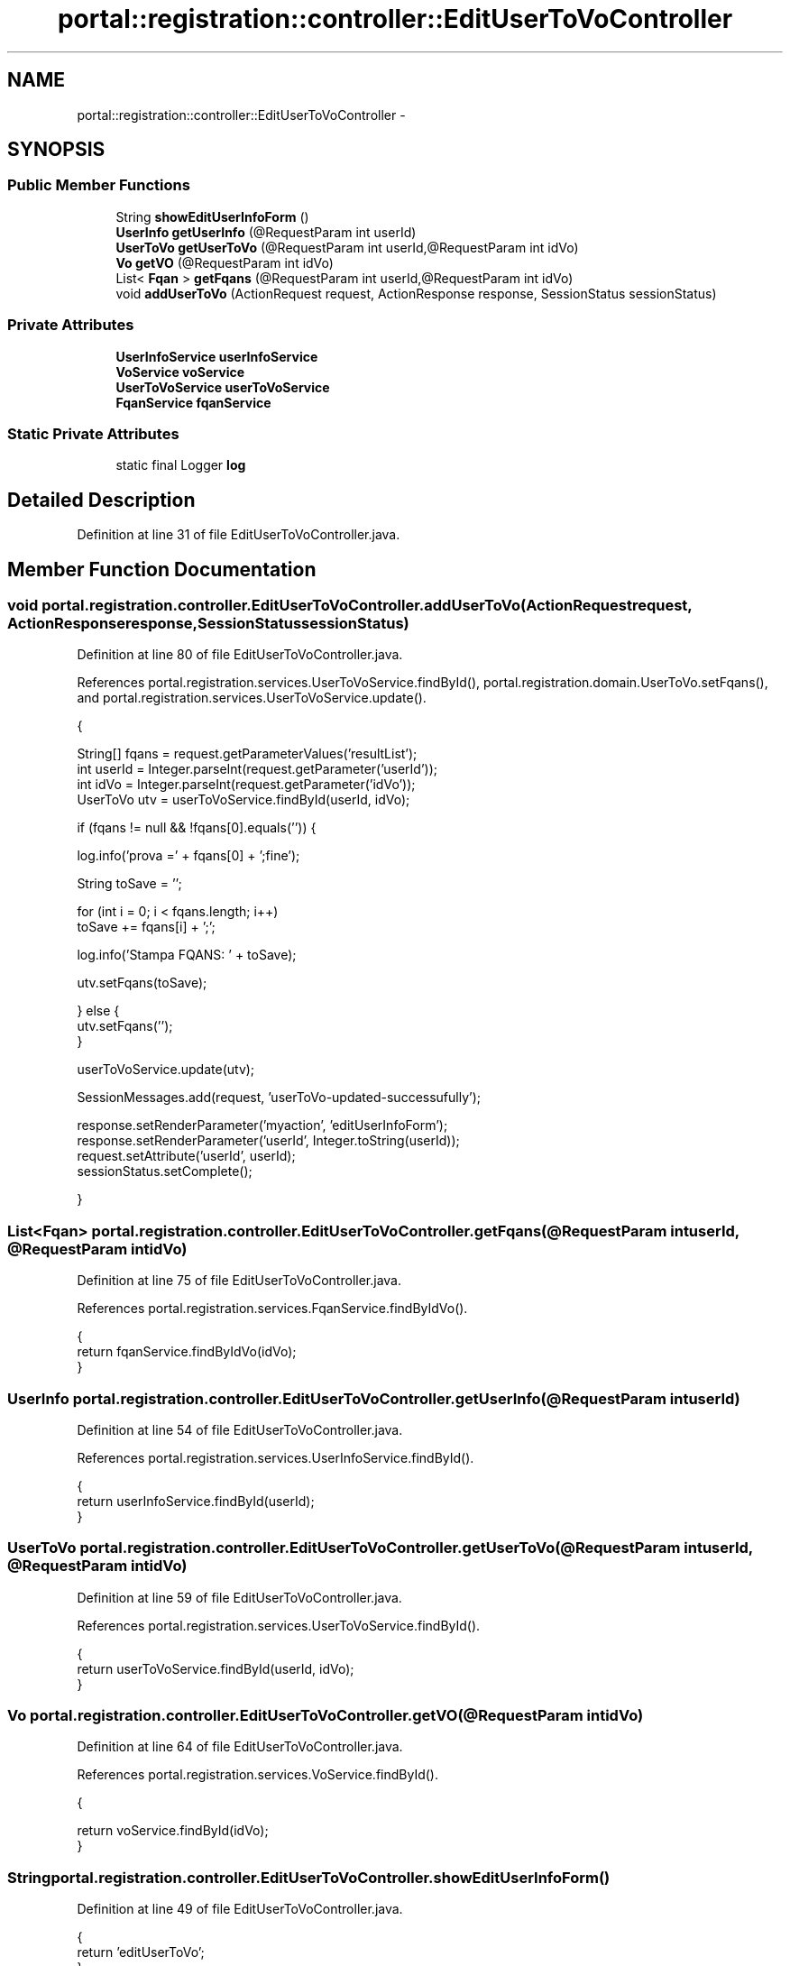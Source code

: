 .TH "portal::registration::controller::EditUserToVoController" 3 "Wed Jul 13 2011" "Version 4" "Registration" \" -*- nroff -*-
.ad l
.nh
.SH NAME
portal::registration::controller::EditUserToVoController \- 
.SH SYNOPSIS
.br
.PP
.SS "Public Member Functions"

.in +1c
.ti -1c
.RI "String \fBshowEditUserInfoForm\fP ()"
.br
.ti -1c
.RI "\fBUserInfo\fP \fBgetUserInfo\fP (@RequestParam int userId)"
.br
.ti -1c
.RI "\fBUserToVo\fP \fBgetUserToVo\fP (@RequestParam int userId,@RequestParam int idVo)"
.br
.ti -1c
.RI "\fBVo\fP \fBgetVO\fP (@RequestParam int idVo)"
.br
.ti -1c
.RI "List< \fBFqan\fP > \fBgetFqans\fP (@RequestParam int userId,@RequestParam int idVo)"
.br
.ti -1c
.RI "void \fBaddUserToVo\fP (ActionRequest request, ActionResponse response, SessionStatus sessionStatus)"
.br
.in -1c
.SS "Private Attributes"

.in +1c
.ti -1c
.RI "\fBUserInfoService\fP \fBuserInfoService\fP"
.br
.ti -1c
.RI "\fBVoService\fP \fBvoService\fP"
.br
.ti -1c
.RI "\fBUserToVoService\fP \fBuserToVoService\fP"
.br
.ti -1c
.RI "\fBFqanService\fP \fBfqanService\fP"
.br
.in -1c
.SS "Static Private Attributes"

.in +1c
.ti -1c
.RI "static final Logger \fBlog\fP"
.br
.in -1c
.SH "Detailed Description"
.PP 
Definition at line 31 of file EditUserToVoController.java.
.SH "Member Function Documentation"
.PP 
.SS "void portal.registration.controller.EditUserToVoController.addUserToVo (ActionRequestrequest, ActionResponseresponse, SessionStatussessionStatus)"
.PP
Definition at line 80 of file EditUserToVoController.java.
.PP
References portal.registration.services.UserToVoService.findById(), portal.registration.domain.UserToVo.setFqans(), and portal.registration.services.UserToVoService.update().
.PP
.nf
                                                     {

                String[] fqans = request.getParameterValues('resultList');
                int userId = Integer.parseInt(request.getParameter('userId'));
                int idVo = Integer.parseInt(request.getParameter('idVo'));
                UserToVo utv = userToVoService.findById(userId, idVo);

                if (fqans != null && !fqans[0].equals('')) {

                        log.info('prova =' + fqans[0] + ';fine');

                        String toSave = '';

                        for (int i = 0; i < fqans.length; i++)
                                toSave += fqans[i] + ';';

                        log.info('Stampa FQANS: ' + toSave);

                        utv.setFqans(toSave);

                } else {
                        utv.setFqans('');
                }

                userToVoService.update(utv);

                SessionMessages.add(request, 'userToVo-updated-successufully');

                response.setRenderParameter('myaction', 'editUserInfoForm');
                response.setRenderParameter('userId', Integer.toString(userId));
                request.setAttribute('userId', userId);
                sessionStatus.setComplete();

        }
.fi
.SS "List<\fBFqan\fP> portal.registration.controller.EditUserToVoController.getFqans (@RequestParam intuserId, @RequestParam intidVo)"
.PP
Definition at line 75 of file EditUserToVoController.java.
.PP
References portal.registration.services.FqanService.findByIdVo().
.PP
.nf
                                                                                     {
                return fqanService.findByIdVo(idVo);
        }
.fi
.SS "\fBUserInfo\fP portal.registration.controller.EditUserToVoController.getUserInfo (@RequestParam intuserId)"
.PP
Definition at line 54 of file EditUserToVoController.java.
.PP
References portal.registration.services.UserInfoService.findById().
.PP
.nf
                                                              {
                return userInfoService.findById(userId);
        }
.fi
.SS "\fBUserToVo\fP portal.registration.controller.EditUserToVoController.getUserToVo (@RequestParam intuserId, @RequestParam intidVo)"
.PP
Definition at line 59 of file EditUserToVoController.java.
.PP
References portal.registration.services.UserToVoService.findById().
.PP
.nf
                                                                                      {
                return userToVoService.findById(userId, idVo);
        }
.fi
.SS "\fBVo\fP portal.registration.controller.EditUserToVoController.getVO (@RequestParam intidVo)"
.PP
Definition at line 64 of file EditUserToVoController.java.
.PP
References portal.registration.services.VoService.findById().
.PP
.nf
                                                {

                return voService.findById(idVo);
        }
.fi
.SS "String portal.registration.controller.EditUserToVoController.showEditUserInfoForm ()"
.PP
Definition at line 49 of file EditUserToVoController.java.
.PP
.nf
                                             {
                return 'editUserToVo';
        }
.fi
.SH "Member Data Documentation"
.PP 
.SS "\fBFqanService\fP \fBportal.registration.controller.EditUserToVoController.fqanService\fP\fC [private]\fP"
.PP
Definition at line 46 of file EditUserToVoController.java.
.SS "final Logger \fBportal.registration.controller.EditUserToVoController.log\fP\fC [static, private]\fP"\fBInitial value:\fP
.PP
.nf
 Logger
                        .getLogger(EditUserToVoController.class)
.fi
.PP
Definition at line 33 of file EditUserToVoController.java.
.SS "\fBUserInfoService\fP \fBportal.registration.controller.EditUserToVoController.userInfoService\fP\fC [private]\fP"
.PP
Definition at line 37 of file EditUserToVoController.java.
.SS "\fBUserToVoService\fP \fBportal.registration.controller.EditUserToVoController.userToVoService\fP\fC [private]\fP"
.PP
Definition at line 43 of file EditUserToVoController.java.
.SS "\fBVoService\fP \fBportal.registration.controller.EditUserToVoController.voService\fP\fC [private]\fP"
.PP
Definition at line 40 of file EditUserToVoController.java.

.SH "Author"
.PP 
Generated automatically by Doxygen for Registration from the source code.
